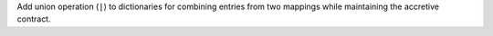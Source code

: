 Add union operation (``|``) to dictionaries for combining entries from two
mappings while maintaining the accretive contract.